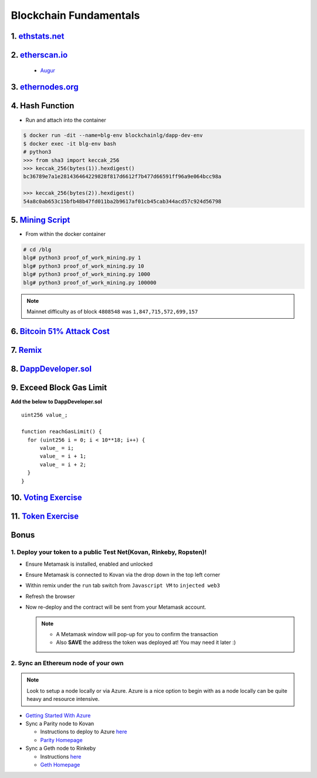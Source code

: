 =======================
Blockchain Fundamentals
=======================

1. `ethstats.net <https://ethstats.net/>`_
==================================================

2. `etherscan.io <https://etherscan.io/>`_
==================================================
    * `Augur <https://etherscan.io/token/REP#readContract>`_

3. `ethernodes.org <https://www.ethernodes.org/network/1>`_
=======================================================================

4. Hash Function
================
- Run and attach into the container

.. code-block:: console

  $ docker run -dit --name=blg-env blockchainlg/dapp-dev-env
  $ docker exec -it blg-env bash
  # python3
  >>> from sha3 import keccak_256
  >>> keccak_256(bytes(1)).hexdigest()
  bc36789e7a1e281436464229828f817d6612f7b477d66591ff96a9e064bcc98a

  >>> keccak_256(bytes(2)).hexdigest()
  54a8c0ab653c15bfb48b47fd011ba2b9617af01cb45cab344acd57c924d56798

5. `Mining Script <https://github.com/Blockchain-Learning-Group/dapp-fundamentals/blob/master/exercises/proof_of_work_mining.py>`_
===================================================================================================================================
- From within the docker container

.. code-block:: console

  # cd /blg
  blg# python3 proof_of_work_mining.py 1
  blg# python3 proof_of_work_mining.py 10
  blg# python3 proof_of_work_mining.py 1000
  blg# python3 proof_of_work_mining.py 100000

.. note::
  Mainnet difficulty as of block ``4808548`` was ``1,847,715,572,699,157``

6. `Bitcoin 51% Attack Cost <https://gobitcoin.io/tools/cost-51-attack/>`_
===========================================================================
7. `Remix <https://ethereum.github.io/browser-solidity/#version=soljson-v0.4.15+commit.bbb8e64f.js>`_
======================================================================================================
8. `DappDeveloper.sol <https://raw.githubusercontent.com/Blockchain-Learning-Group/dapp-fundamentals/master/exercises/DappDeveloper.sol>`_
=================================================================================================================================
9. Exceed Block Gas Limit
=========================

**Add the below to DappDeveloper.sol**

::

  uint256 value_;

  function reachGasLimit() {
    for (uint256 i = 0; i < 10**18; i++) {
        value_ = i;
        value_ = i + 1;
        value_ = i + 2;
    }
  }

10. `Voting Exercise <https://blg-dapp-fundamentals.readthedocs.io/en/latest/course-content/exercises.html#id1>`_
========================================================================================================

11. `Token Exercise <https://blg-dapp-fundamentals.readthedocs.io/en/latest/course-content/exercises.html#id2>`_
=====================================================================================================================

Bonus
=====
1. Deploy your token to a public Test Net(Kovan, Rinkeby, Ropsten)!
-------------------------------------
- Ensure Metamask is installed, enabled and unlocked
- Ensure Metamask is connected to Kovan via the drop down in the top left corner
- Within remix under the ``run`` tab switch from ``Javascript VM`` to ``injected web3``
- Refresh the browser
- Now re-deploy and the contract will be sent from your Metamask account.

  .. note::
    - A Metamask window will pop-up for you to confirm the transaction
    - Also **SAVE** the address the token was deployed at! You may need it later :)

2. Sync an Ethereum node of your own
------------------------------------

.. note::
  Look to setup a node locally or via Azure.  Azure is a nice option to begin with as a node locally can be quite heavy and resource intensive.

- `Getting Started With Azure <https://azure.microsoft.com/en-us/get-started/?v=17.39>`_

- Sync a Parity node to Kovan

  - Instructions to deploy to Azure `here <https://medium.com/@attores/creating-a-free-kovan-testnet-node-on-azure-step-by-step-guide-8f10127985e4>`_
  - `Parity Homepage <https://www.parity.io/>`_

- Sync a Geth node to Rinkeby

  - Instructions `here <https://gist.github.com/cryptogoth/10a98e8078cfd69f7ca892ddbdcf26bc>`_
  - `Geth Homepage <https://github.com/ethereum/go-ethereum>`_
